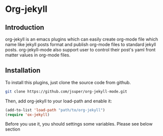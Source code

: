 * Org-jekyll
** Introduction
   org-jekyll is an emacs plugins which can easily create org-mode
file which name like jekyll posts format and publish org-mode files to
standard jekyll  posts. org-jekyll-mode also support user to control
their post's yaml front matter values in org-mode files. 

** Installation
   To install this plugins, just clone the source code from github. 

   #+BEGIN_SRC sh
     git clone https://github.com/jsuper/org-jekyll-mode.git   
   #+END_SRC

   Then, add org-jekyll to your load-path and enable it:
   #+BEGIN_SRC lisp
     (add-to-list 'load-path "path/to/org-jekyll")   
     (require 'ox-jekyll)
   #+END_SRC

   Before you use it, you should settings some variables. Please see below section
